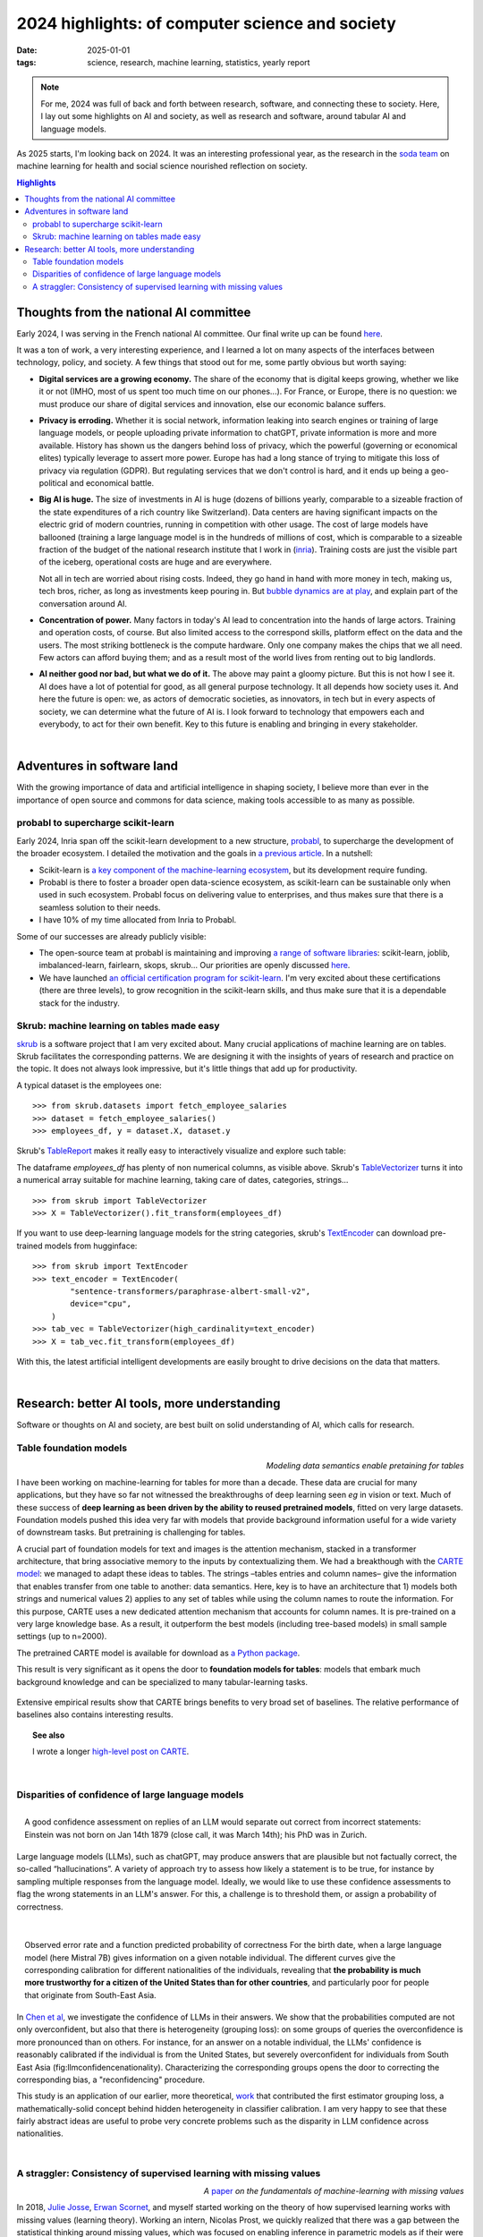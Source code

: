 ======================================================
2024 highlights: of computer science and society
======================================================

:date: 2025-01-01
:tags: science, research, machine learning, statistics, yearly report

.. note:: For me, 2024 was full of back and forth between research,
   software, and connecting these to society. Here, I lay out some
   highlights on AI and society, as well as research and software, around
   tabular AI and language models.

As 2025 starts, I'm looking back on 2024. It was an interesting
professional year, as the research in the `soda team
<https://team.inria.fr/soda/>`__ on machine learning for health and
social science nourished reflection on society.


.. contents:: Highlights
   :depth: 2

Thoughts from the national AI committee
===========================================

Early 2024, I was serving in the French national AI committee. Our final write up can be found
`here
<https://www.info.gouv.fr/actualite/25-recommandations-pour-lia-en-france>`__.

It was a ton of work, a very interesting experience, and I learned a lot
on many aspects of the interfaces between technology, policy, and
society. A few things that stood out for me, some partly
obvious but worth saying:

* **Digital services are a growing economy.** The share of the economy
  that is digital keeps growing, whether we like it or not (IMHO, most of
  us spent too much time on our phones...). For France, or Europe, there
  is no question: we must produce our share of digital services and
  innovation, else our economic balance suffers.

* **Privacy is erroding.** Whether it is social network, information
  leaking into search engines or training of large language models,
  or people uploading private information to chatGPT, private information
  is more and more available. History has shown us the dangers behind
  loss of privacy, which the powerful (governing or economical elites)
  typically leverage to assert more power. Europe has had a long stance
  of trying to mitigate this loss of privacy via regulation (GDPR). But
  regulating services that we don't control is hard, and it ends up being
  a geo-political and economical battle.

* **Big AI is huge.** The size of investments in AI is huge (dozens of
  billions yearly, comparable to a sizeable fraction of the state
  expenditures of a rich country like Switzerland). Data centers are
  having significant impacts on the electric grid of modern countries,
  running in competition with other usage. The cost of large models have
  ballooned (training a large language model is in the hundreds of
  millions of cost, which is comparable to a sizeable fraction of the
  budget of the national research institute that I work in (`inria
  <https://inria.fr/fr>`_). Training costs are just the visible part
  of the iceberg, operational costs are huge and are everywhere.

  Not all in tech are worried about rising costs. Indeed, they go hand in
  hand with more money in tech, making us, tech bros, richer, as long as
  investments keep pouring in. But `bubble dynamics are at play
  <https://www.goldmansachs.com/images/migrated/insights/pages/gs-research/gen-ai--too-much-spend%2C-too-little-benefit-/TOM_AI%202.0_ForRedaction.pdf>`_,
  and explain part of the conversation around AI.

* **Concentration of power.** Many factors in today's AI lead to
  concentration into the hands of large actors. Training and operation
  costs, of course. But also limited access to the correspond skills,
  platform effect on the data and the users. The most striking bottleneck
  is the compute hardware. Only one company makes the chips that we all
  need. Few actors can afford buying them; and as a result most of the
  world lives from renting out to big landlords.


* **AI neither good nor bad, but what we do of it.** The above may
  paint a gloomy picture. But this is not how I see it. AI does have a
  lot of potential for good, as all general purpose technology. It all
  depends how society uses it. And here the future is open: we, as actors
  of democratic societies, as innovators, in tech but in every aspects of
  society, we can determine what the future of AI is. I look forward to
  technology that empowers each and everybody, to act for their own
  benefit. Key to this future is enabling and bringing in every stakeholder.

|

Adventures in software land
==============================

With the growing importance of data and artificial intelligence in
shaping society, I believe more than ever in the importance of open
source and commons for data science, making tools accessible to as many
as possible.

probabl to supercharge scikit-learn
------------------------------------

Early 2024, Inria span off the scikit-learn development to a new structure, `probabl
<https://probabl.ai>`__, to supercharge the development of the broader
ecosystem. I detailed the motivation and the goals in `a previous article
<../programming/promoting-open-source-from-inria-to-probabl.html>`__. In a
nutshell:

* Scikit-learn is `a key component of the machine-learning
  ecosystem
  <programming/people-underestimate-how-impactful-scikit-learn-continues-to-be.html>`_,
  but its development require funding.

* Probabl is there to foster a broader open data-science ecosystem, as
  scikit-learn can be sustainable only when used in such ecosystem.
  Probabl focus on delivering value to enterprises, and thus makes sure
  that there is a seamless solution to their needs.

* I have 10% of my time allocated from Inria to Probabl.

Some of our successes are already publicly visible:

* The open-source team at probabl is maintaining and improving `a range
  of software libraries <https://probabl.ai/open-source>`_: scikit-learn,
  joblib, imbalanced-learn, fairlearn, skops, skrub... Our priorities are
  openly discussed `here <https://papers.probabl.ai/open-source-priorities-chapter-2>`_.

* We have launched `an official certification program for scikit-learn <https://papers.probabl.ai/official-scikit-learn-certification-launch>`_. I'm very excited about these certifications (there are three levels), to grow recognition in the scikit-learn skills, and thus make sure that it is a dependable stack for the industry.

Skrub: machine learning on tables made easy
---------------------------------------------

`skrub <https://skrub-data.org/>`_ is a software project that I am very
excited about. Many crucial applications of machine learning are on
tables. Skrub facilitates the corresponding patterns. We are designing it
with the insights of years of research and practice on the topic. It does
not always look impressive, but it's little things that add up for
productivity.

A typical dataset is the employees one::

    >>> from skrub.datasets import fetch_employee_salaries
    >>> dataset = fetch_employee_salaries()
    >>> employees_df, y = dataset.X, dataset.y

Skrub's `TableReport <https://skrub-data.org/stable/reference/generated/skrub.TableReport.html>`_ makes it really easy to interactively visualize and
explore such table:

.. image:: attachments/2024_highlights/table_report_vscode.png
   :width: 700

The dataframe `employees_df` has plenty of non numerical columns, as visible above.
Skrub's `TableVectorizer <https://skrub-data.org/stable/reference/generated/skrub.TableVectorizer.html>`_ turns it into a numerical array suitable for
machine learning, taking care of dates, categories, strings... ::

    >>> from skrub import TableVectorizer
    >>> X = TableVectorizer().fit_transform(employees_df)

If you want to use deep-learning language models for the string
categories, skrub's `TextEncoder
<https://skrub-data.org/stable/reference/generated/skrub.TextEncoder.html>`_
can download pre-trained models from hugginface::

    >>> from skrub import TextEncoder
    >>> text_encoder = TextEncoder(
            "sentence-transformers/paraphrase-albert-small-v2",
            device="cpu",
        )
    >>> tab_vec = TableVectorizer(high_cardinality=text_encoder)
    >>> X = tab_vec.fit_transform(employees_df)

With this, the latest artificial intelligent developments are easily
brought to drive decisions on the data that matters.

|

Research: better AI tools, more understanding
==============================================

Software or thoughts on AI and society, are best built on solid
understanding of AI, which calls for research.

Table foundation models
-------------------------

.. class:: align-right

   *Modeling data semantics enable pretaining for tables*

I have been working on machine-learning for tables for more than a
decade. These data are crucial for many applications, but they have so
far not witnessed the breakthroughs of deep learning seen *eg* in vision
or text. Much of these success of **deep learning as been driven by the
ability to reused pretrained models**, fitted on very large datasets.
Foundation models pushed this idea very far with models that provide
background information useful for a wide variety of downstream tasks. But
pretraining is challenging for tables.


A crucial part of foundation models for text and images is the attention
mechanism, stacked in a transformer architecture, that bring associative
memory to the inputs by contextualizing them. We had a breakthough with
the `CARTE model <https://openreview.net/forum?id=9kArQnKLDp>`_: we
managed to adapt these ideas to tables. The strings –tables
entries and column names– give the information that enables transfer from
one table to another: data semantics. Here, key is to have an
architecture that 1) models both strings and numerical values 2) applies
to any set of tables while using the column names to route the
information. For this purpose, CARTE uses a new dedicated attention
mechanism that accounts for column names. It is pre-trained on a very
large knowledge base. As a result, it outperform the best models
(including tree-based models) in small sample settings (up to n=2000).

The pretrained CARTE model is available for download as `a Python package
<https://pypi.org/project/carte-ai>`_.

This result is very significant as it opens the door to **foundation models 
for tables**: models that embark much background knowledge and can be
specialized to many tabular-learning tasks.

.. figure:: attachments/2024_highlights/carte_comparisons.png
   :width: 100%
   :align: center
   :target: https://openreview.net/forum?id=9kArQnKLDp

   Extensive empirical results show that CARTE brings benefits to very
   broad set of baselines. The relative performance of baselines also
   contains interesting results.

.. topic:: See also

    I wrote a longer `high-level post on CARTE
    <./carte-toward-table-foundation-models.html>`_.

|

Disparities of confidence of large language models
----------------------------------------------------

.. figure:: attachments/2024_highlights/hallucination_probability.png
   :width: 400
   :align: right
   :target: https://hal.science/hal-04750567

   A good confidence assessment on replies of an LLM would separate out
   correct from incorrect statements: Einstein was not born on Jan 14th
   1879 (close call, it was March 14th); his PhD was in Zurich.

Large language models (LLMs), such as chatGPT, may produce answers that
are plausible but not factually correct, the so-called “hallucinations”.
A variety of approach try to assess how likely a statement is to be true,
for instance by sampling multiple responses from the language model.
Ideally, we would like to use these confidence assessments to flag the
wrong statements in an LLM's answer. For this, a challenge is to
threshold them, or assign a probability of correctness.

|

.. figure:: attachments/2024_highlights/llm_confidence_nationality.png
   :width: 400
   :align: right
   :target: https://hal.science/hal-04750567

   Observed error rate and a function predicted probability of
   correctness For the birth date, when a large language model (here Mistral
   7B) gives information on a given notable individual. The different
   curves give the corresponding calibration for different nationalities of
   the individuals, revealing that **the probability is much more trustworthy
   for a citizen of the United States than for other countries**, and
   particularly poor for people that originate from South-East Asia.

In `Chen et al <https://hal.science/hal-04750567/>`_, we investigate the
confidence of LLMs in their answers. We show that the
probabilities computed are not only overconfident, but also that there is
heterogeneity (grouping loss): on some groups of queries the
overconfidence is more pronounced than on others. For instance, for an
answer on a notable individual, the LLMs' confidence is reasonably
calibrated if the individual is from the United States, but severely
overconfident for individuals from South East Asia
(fig:llmconfidencenationality). Characterizing the corresponding groups
opens the door to correcting the corresponding bias, a "reconfidencing"
procedure.

This study is an application of our earlier, more theoretical, `work
<https://openreview.net/forum?id=6w1k-IixnL8>`_ that contributed the
first estimator grouping loss, a mathematically-solid concept behind
hidden heterogeneity in classifier calibration. I am very happy to see
that these fairly abstract ideas are useful to probe very concrete
problems such as the disparity in LLM confidence across nationalities.

|

A straggler: Consistency of supervised learning with missing values
--------------------------------------------------------------------

.. class:: align-right

   *A* `paper <https://link.springer.com/article/10.1007/s00362-024-01550-4>`_
   *on the fundamentals of machine-learning with missing values*

In 2018, `Julie Josse <https://juliejosse.com>`_, `Erwan Scornet
<https://erwanscornet.github.io>`_, and myself started working on the
theory of how supervised learning works with missing values (learning
theory). Working an intern, Nicolas Prost, we quickly realized that there
was a gap between the statistical thinking around missing values, which
was focused on enabling inference in parametric models as if their were
no missing values, and the needs for prediction with missing values.

We wrote  `a paper
<https://link.springer.com/article/10.1007/s00362-024-01550-4>`_ to
lay out the theory cleanly, summarizing both elements of learning theory
and the fundamentals of statistics with missing values. Beyond this
didactic aspects, the paper gives a series of formal results, such as the
need for multiple imputations to be able to use the *complete case*
predictor (the optimal predictor without missing values), the optimal way
to model missing values in trees (which was already used in XGBoost :) ),
and the fact that asymptotically, constant imputation of missing values
could work well for predictor.

.. class:: align-right

   *Frustrations of the academic game*


`The preprint <https://hal.science/hal-02024202>`_ got a lot of success
(more than a hundred citations), probably because it laid out
fundamentals. But it took 5 years to publish it. The machine learning
community did not like the absence of new methods (we only gave
theoretical results on existing practice, such as imputation). The
statistics literature really did not like our messages that imputation
was not always important. In one journal, a reviewer rejected the paper on
the basis that it was giving bad messages to the community, but not
arguing that anything was wrong in our proofs or our experiments. Of
course, there is a lot to say about the difficulties of doing data
analysis with missing values, but the conversation did not go in these
details. This is a good illustration that **progress in science is
social**, and is as much about shifting norms than accumulating knowledge
(actually, knowledge is social too, as put forward by `social
epistemology <https://en.wikipedia.org/wiki/Social_epistemology>`_).


As time went by, my colleague `Marine Le Morvan <https://marinelm.github.io>`_ has published `more
<https://proceedings.mlr.press/v108/morvan20a.html>`__ `and
<https://proceedings.neurips.cc/paper/2021/hash/5fe8fdc79ce292c39c5f209d734b7206-Abstract.html>`__
`more
<https://academic.oup.com/gigascience/article/doi/10.1093/gigascience/giac013/6568998>`__
`results <https://arxiv.org/abs/2407.19804>`__ that push deeper
understanding of prediction with missing values. But I still see value in
our original paper, as it lays the foundations.

The paper is now out, thanks to my coauthors who kept replying to
reviewers, improving the manuscripts, and resubmitting. Read `it
<https://link.springer.com/article/10.1007/s00362-024-01550-4>`_, I think
that it is a good read.

|

____

Well, this article ended up longer than I had expected. Thanks for
reading. Taking a step back to figure out what is important is always a
good exercise for me.

